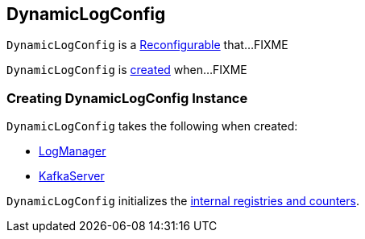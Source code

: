 == [[DynamicLogConfig]] DynamicLogConfig

`DynamicLogConfig` is a <<kafka-clients-Reconfigurable.adoc#, Reconfigurable>> that...FIXME

`DynamicLogConfig` is <<creating-instance, created>> when...FIXME

=== [[creating-instance]] Creating DynamicLogConfig Instance

`DynamicLogConfig` takes the following when created:

* [[logManager]] <<kafka-LogManager.adoc#, LogManager>>
* [[server]] <<kafka-KafkaServer.adoc#, KafkaServer>>

`DynamicLogConfig` initializes the <<internal-registries, internal registries and counters>>.
